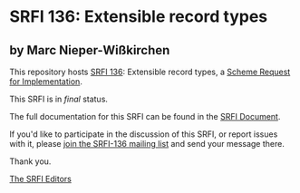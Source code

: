* SRFI 136: Extensible record types

** by Marc Nieper-Wißkirchen



This repository hosts [[https://srfi.schemers.org/srfi-136/][SRFI 136]]: Extensible record types, a [[https://srfi.schemers.org/][Scheme Request for Implementation]].

This SRFI is in /final/ status.

The full documentation for this SRFI can be found in the [[https://srfi.schemers.org/srfi-136/srfi-136.html][SRFI Document]].

If you'd like to participate in the discussion of this SRFI, or report issues with it, please [[https://srfi.schemers.org/srfi-136/][join the SRFI-136 mailing list]] and send your message there.

Thank you.


[[mailto:srfi-editors@srfi.schemers.org][The SRFI Editors]]
